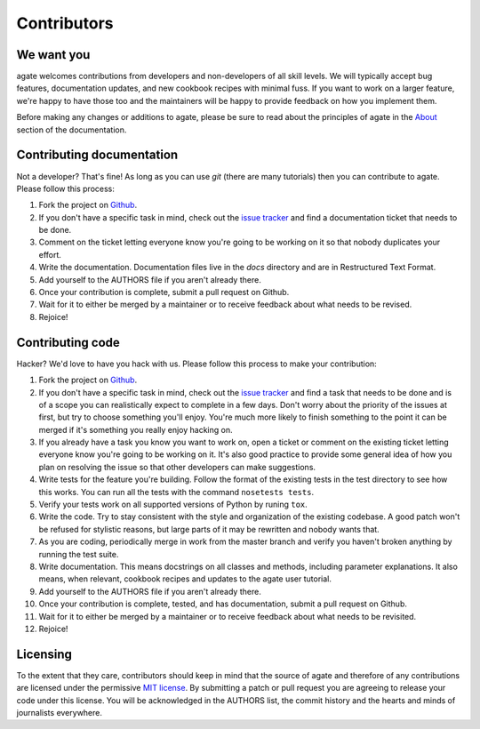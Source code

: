 ============
Contributors
============

We want you
===========

agate welcomes contributions from developers and non-developers of all skill levels. We will typically accept bug features, documentation updates, and new cookbook recipes with minimal fuss. If you want to work on a larger feature, we're happy to have those too and the maintainers will be happy to provide feedback on how you implement them.

Before making any changes or additions to agate, please be sure to read about the principles of agate in the `About <about.html>`_ section of the documentation.

Contributing documentation
==========================

Not a developer? That's fine! As long as you can use `git` (there are many tutorials) then you can contribute to agate. Please follow this process:

#. Fork the project on `Github <https://github.com/onyxfish/agate>`_.
#. If you don't have a specific task in mind, check out the `issue tracker <https://github.com/onyxfish/agate/issues>`_ and find a documentation ticket that needs to be done.
#. Comment on the ticket letting everyone know you're going to be working on it so that nobody duplicates your effort.
#. Write the documentation. Documentation files live in the `docs` directory and are in Restructured Text Format.
#. Add yourself to the AUTHORS file if you aren't already there.
#. Once your contribution is complete, submit a pull request on Github.
#. Wait for it to either be merged by a maintainer or to receive feedback about what needs to be revised.
#. Rejoice!

Contributing code
=================

Hacker? We'd love to have you hack with us. Please follow this process to make your contribution:

#. Fork the project on `Github <https://github.com/onyxfish/agate>`_.
#. If you don't have a specific task in mind, check out the `issue tracker <https://github.com/onyxfish/agate/issues>`_ and find a task that needs to be done and is of a scope you can realistically expect to complete in a few days. Don't worry about the priority of the issues at first, but try to choose something you'll enjoy. You're much more likely to finish something to the point it can be merged if it's something you really enjoy hacking on.
#. If you already have a task you know you want to work on, open a ticket or comment on the existing ticket letting everyone know you're going to be working on it. It's also good practice to provide some general idea of how you plan on resolving the issue so that other developers can make suggestions.
#. Write tests for the feature you're building. Follow the format of the existing tests in the test directory to see how this works. You can run all the tests with the command ``nosetests tests``.
#. Verify your tests work on all supported versions of Python by runing ``tox``.
#. Write the code. Try to stay consistent with the style and organization of the existing codebase. A good patch won't be refused for stylistic reasons, but large parts of it may be rewritten and nobody wants that.
#. As you are coding, periodically merge in work from the master branch and verify you haven't broken anything by running the test suite.
#. Write documentation. This means docstrings on all classes and methods, including parameter explanations. It also means, when relevant, cookbook recipes and updates to the agate user tutorial.
#. Add yourself to the AUTHORS file if you aren't already there.
#. Once your contribution is complete, tested, and has documentation, submit a pull request on Github.
#. Wait for it to either be merged by a maintainer or to receive feedback about what needs to be revisited.
#. Rejoice!

Licensing
=========

To the extent that they care, contributors should keep in mind that the source of agate and therefore of any contributions are licensed under the permissive `MIT license <license.html>`_. By submitting a patch or pull request you are agreeing to release your code under this license. You will be acknowledged in the AUTHORS list, the commit history and the hearts and minds of journalists everywhere.

